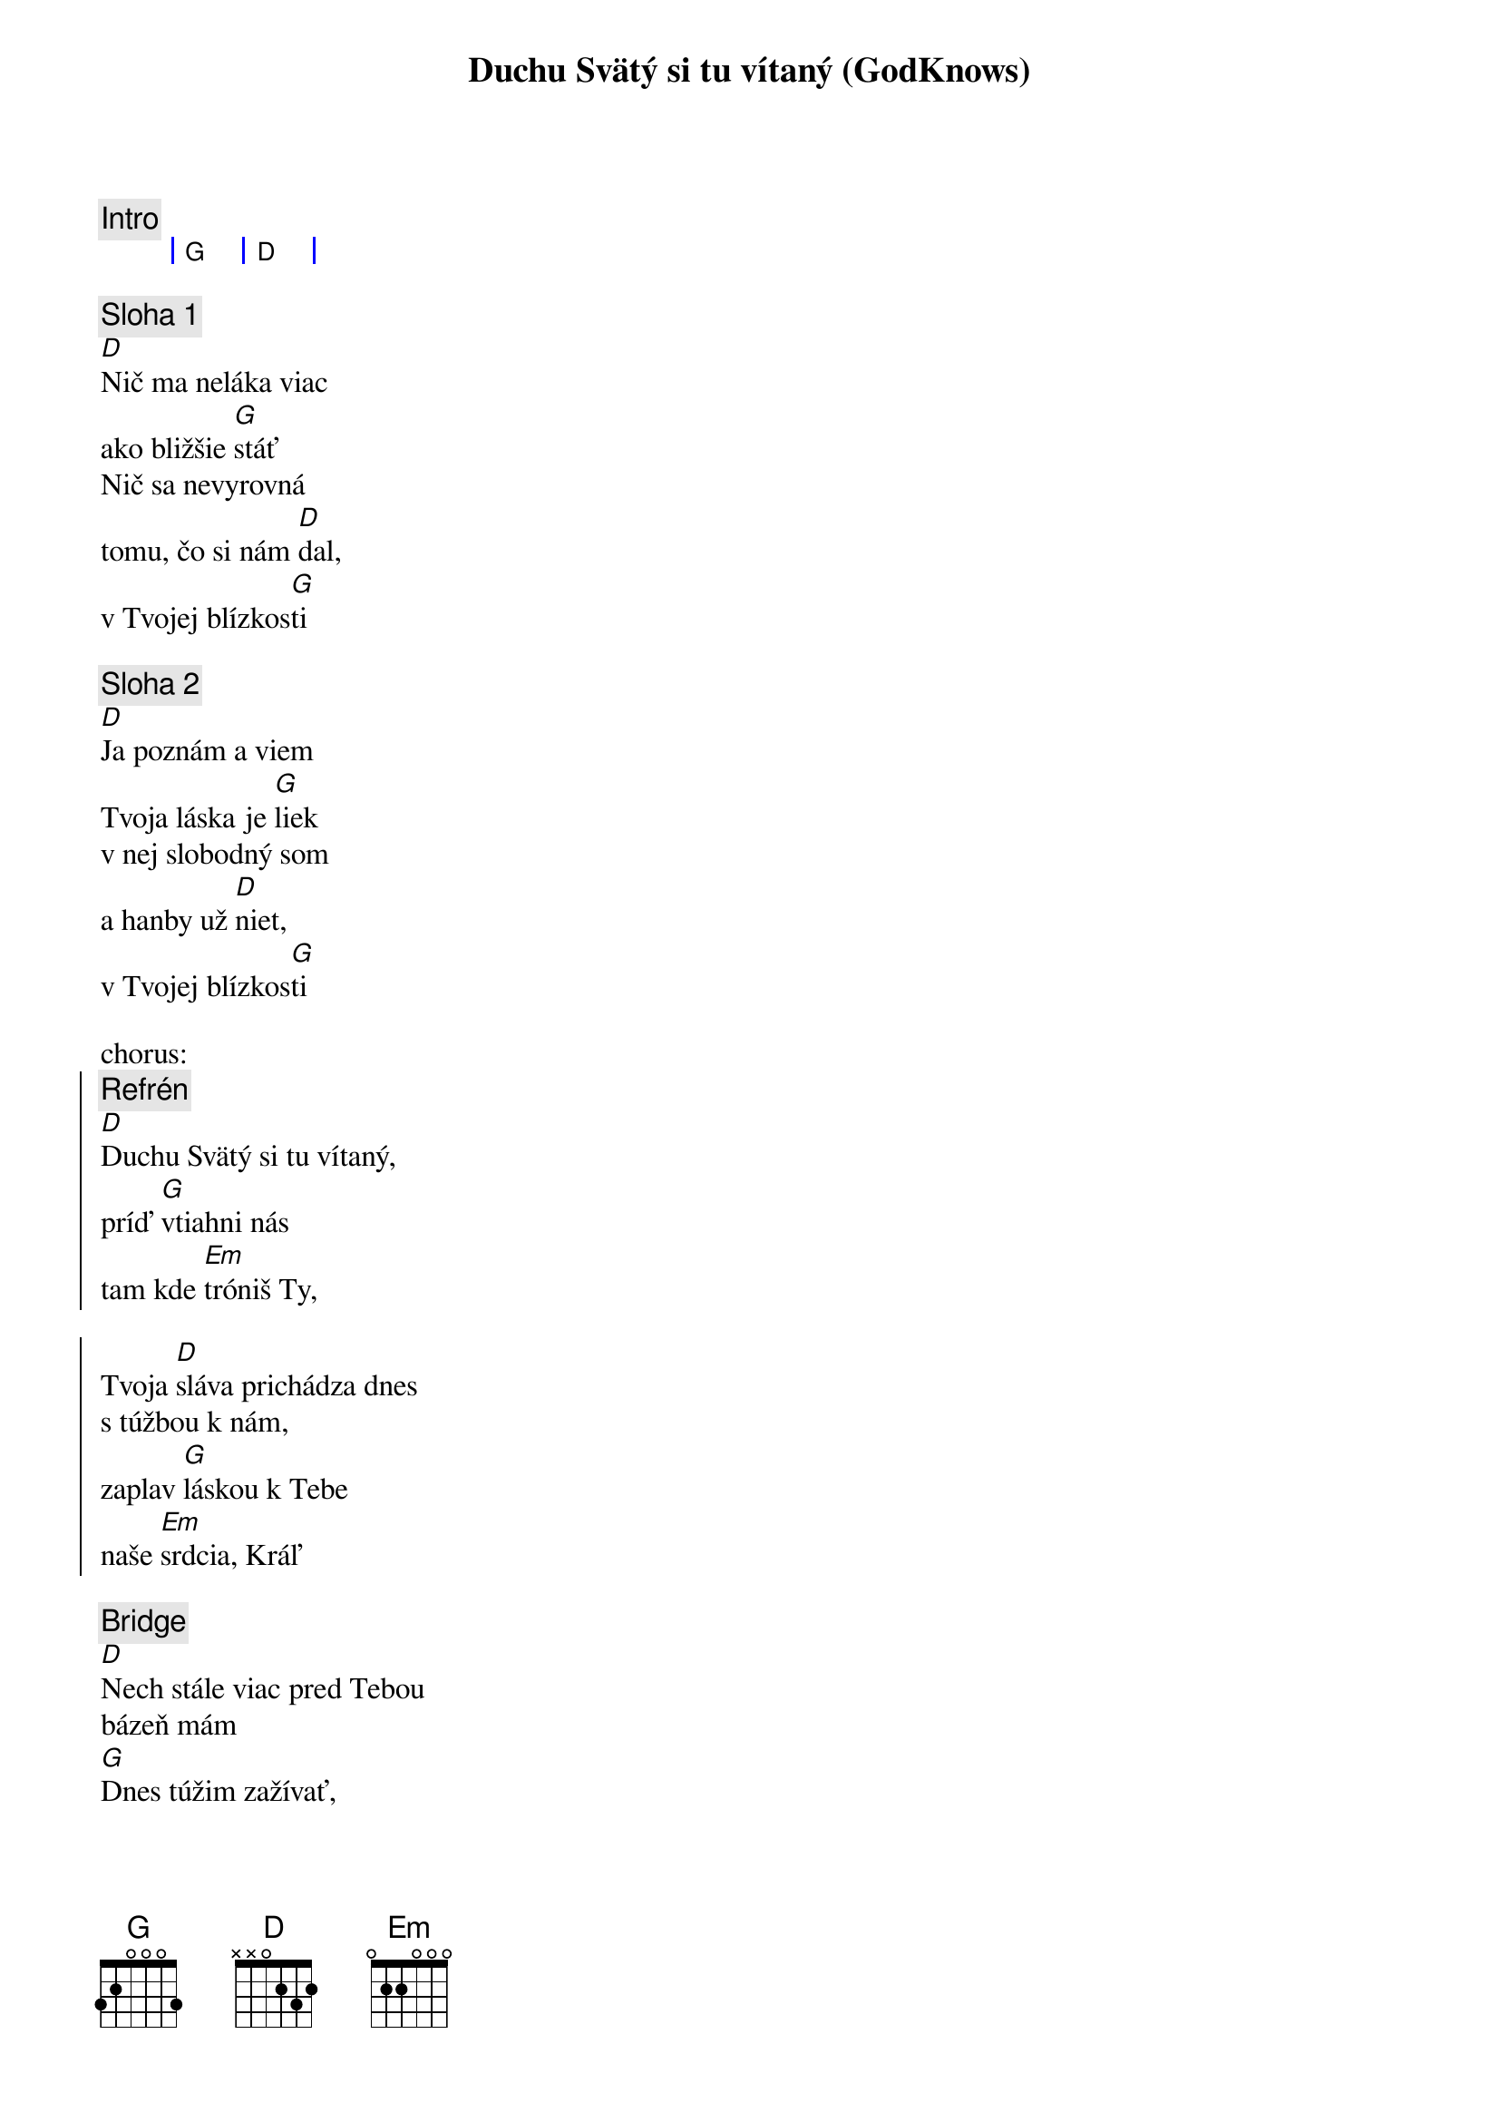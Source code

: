 {title: Duchu Svätý si tu vítaný (GodKnows)}

{comment: Intro}
{sog}
| G | D |
{eog}

{sov}
{comment: Sloha 1}
[D]Nič ma neláka viac
ako bližšie [G]stáť
Nič sa nevyrovná
tomu, čo si nám [D]dal,
v Tvojej blízkos[G]ti
{eov}

{sov}
{comment: Sloha 2}
[D]Ja poznám a viem
Tvoja láska je [G]liek
v nej slobodný som
a hanby už [D]niet,
v Tvojej blízkos[G]ti
{eov}

chorus:
{soc}
{comment: Refrén}
[D]Duchu Svätý si tu vítaný,
príď [G]vtiahni nás
tam kde [Em]tróniš Ty,

Tvoja [D]sláva prichádza dnes
s túžbou k nám,
zaplav [G]láskou k Tebe
naše [Em]srdcia, Kráľ
{eoc}

{sob}
{comment: Bridge}
[D]Nech stále viac pred Tebou
bázeň mám
[G]Dnes túžim zažívať,
aký [Em]dobrý Boh si k nám
{eob}